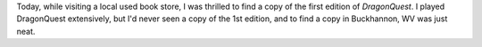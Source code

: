 .. title: DragonQuest, 1st Edition
.. slug: dragonquest-1st-edition
.. date: 2010-02-20 18:00:00 UTC-05:00
.. tags: gaming,dragonquest
.. category: gaming
.. link: 
.. description: 
.. type: text


Today, while visiting a local used book store, I was thrilled to find
a copy of the first edition of `DragonQuest`.  I played DragonQuest
extensively, but I'd never seen a copy of the 1st edition, and to find
a copy in Buckhannon, WV was just neat.

